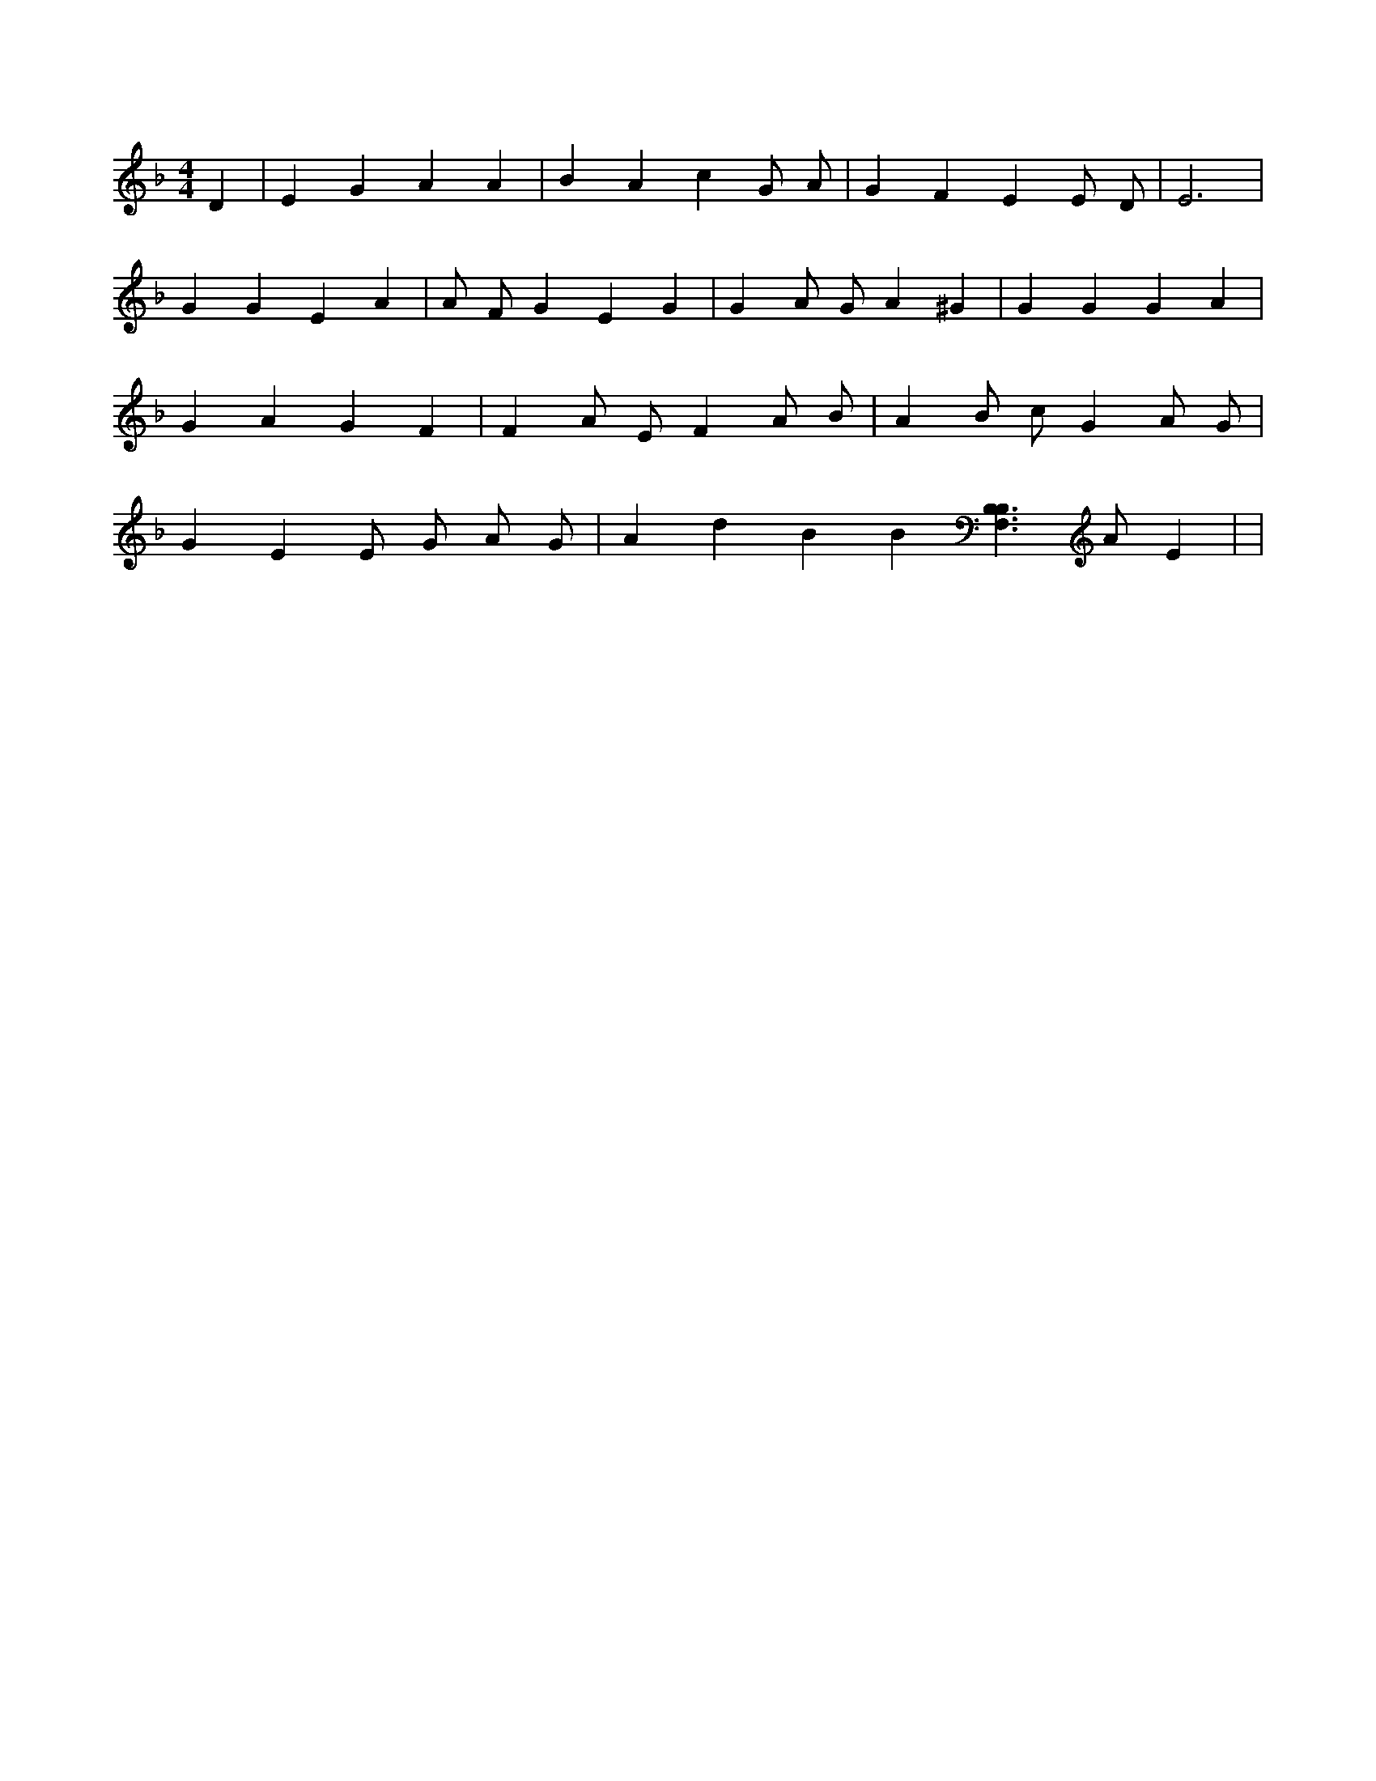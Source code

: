 X:401
L:1/4
M:4/4
K:FMaj
D | E G A A | B A c G/2 A/2 | G F E E/2 D/2 | E3 | G G E A | A/2 F/2 G E G | G A/2 G/2 A ^G | G G G A | G A G F | F A/2 E/2 F A/2 B/2 | A B/2 c/2 G A/2 G/2 | G E E/2 G/2 A/2 G/2 | A d B B [B,3/2F,3/2B,3/2] A/2 E | |
